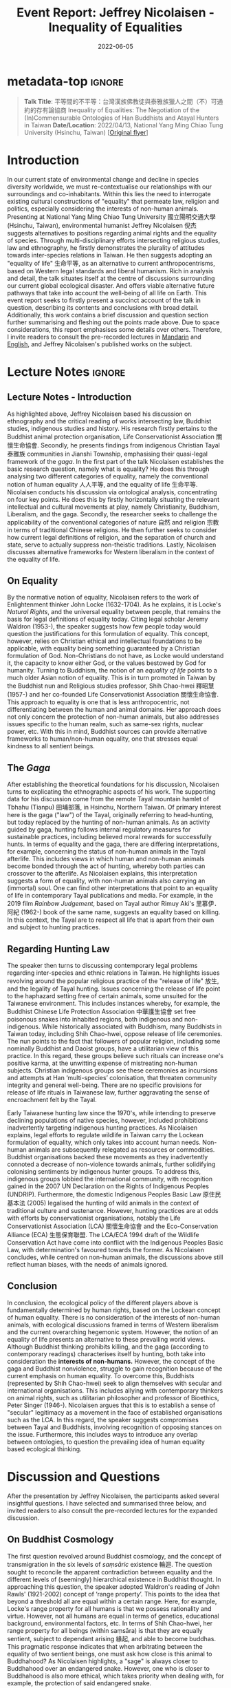 #+title: Event Report: Jeffrey Nicolaisen - Inequality of Equalities
#+filetags: interspecies-justice Taiwan conference
#+description: Report on academic talk in environmental humanities.
#+date: 2022-06-05

* metadata-top                                                       :ignore:
#+begin_quote
*Talk Title*: 平等間的不平等：台灣漢族佛教徒與泰雅族獵人之間（不）可通約的存有論協商 Inequality of Equalities: The Negotiation of the (In)Commensurable Ontologies of Han Buddhists and Atayal Hunters in Taiwan
*Date/Location*: 2022/04/13, National Yang Ming Chiao Tung University (Hsinchu, Taiwan)  [[[./static/nicolaisen.jpeg][Original flyer]]]
#+end_quote

* Introduction
In our current state of environmental change and decline in species diversity worldwide, we must re-contextualise our relationships with our surroundings and co-inhabitants. Within this lies the need to interrogate existing cultural constructions of "equality" that permeate law, religion and politics, especially considering the interests of non-human animals. Presenting at National Yang Ming Chiao Tung University 國立陽明交通大學 (Hsinchu, Taiwan), environmental humanist Jeffrey Nicolaisen 倪杰 suggests alternatives to positions regarding animal rights and the equality of species. Through multi-disciplinary efforts intersecting religious studies, law and ethnography, he firstly demonstrates the plurality of attitudes towards inter-species relations in Taiwan. He then suggests adopting an "equality of life" 生命平等, as an alternative to current anthropocentrisms, based on Western legal standards and liberal humanism. Rich in analysis and detail, the talk situates itself at the centre of discussions surrounding our current global ecological disaster. And offers viable alternative future pathways that take into account the well-being of all life on Earth. This event report seeks to firstly present a succinct account of the talk in question, describing its contents and conclusions with broad detail. Additionally, this work contains a brief discussion and question section further summarising and fleshing out the points made above. Due to space considerations, this report emphasises some details over others. Therefore, I invite readers to consult the pre-recorded lectures in [[https://www.youtube.com/watch?v=hMUo1PS1PIQ][Mandarin]] and [[https://www.youtube.com/watch?v=LY9afNm2Cac][English]], and Jeffrey Nicolaisen's published works on the subject. 

* Lecture Notes                                                      :ignore:
** Lecture Notes - Introduction
As highlighted above, Jeffrey Nicolaisen based his discussion on ethnography and the critical reading of works intersecting law, Buddhist studies, indigenous studies and history. His research firstly pertains to the Buddhist animal protection organisation, Life Conservationist Association 關懷生命協會. Secondly, he presents findings from indigenous Christian Tayal 泰雅族 communities in Jianshi Township, emphasising their quasi-legal framework of the /gaga/. In the first part of the talk Nicolaisen establishes the basic research question, namely what is equality? He does this through analysing two different categories of equality, namely the conventional notion of human equality 人人平等, and the equality of life 生命平等. Nicolaisen conducts his discussion via ontological analysis, concentrating on four key points. He does this by firstly horizontally situating the relevant intellectual and cultural movements at play, namely Christianity, Buddhism, Liberalism, and the gaga. Secondly, the researcher seeks to challenge the applicability of the conventional categories of nature 自然 and religion 宗教 in terms of traditional Chinese religions. He then further seeks to consider how current legal definitions of religion, and the separation of church and state, serve to actually suppress non-theistic traditions. Lastly, Nicolaisen discusses alternative frameworks for Western liberalism in the context of the equality of life.

** On Equality
By the normative notion of equality, Nicolaisen refers to the work of Enlightenment thinker John Locke (1632-1704). As he explains, it is Locke's /Natural Rights/, and the universal equality between people, that remains the basis for legal definitions of equality today. Citing legal scholar Jeremy Waldron (1953-), the speaker suggests how few people today would question the justifications for this formulation of equality. This concept, however, relies on Christian ethical and intellectual foundations to be applicable, with equality being something guaranteed by a Christian formulation of God. Non-Christians do not have, as Locke would understand it, the capacity to know either God, or the values bestowed by God for humanity. Turning to Buddhism, the notion of an /equality of life/ points to a much older Asian notion of equality. This is in turn promoted in Taiwan by the Buddhist nun and Religious studies professor, Shih Chao-hwei 釋昭慧 (1957-) and her co-founded Life Conservationist Association 關懷生命協會. This approach to equality is one that is less anthropocentric, not differentiating between the human and animal domains. Her approach does not only concern the protection of non-human animals, but also addresses issues specific to the human realm, such as same-sex rights, nuclear power, etc. With this in mind, Buddhist sources can provide alternative frameworks to human/non-human equality, one that stresses equal kindness to all sentient beings.

** The /Gaga/
After establishing the theoretical foundations for his discussion, Nicolaisen turns to explicating the ethnographic aspects of his work. The supporting data for his discussion come from the remote Tayal mountain hamlet of Tbhahu (Tianpu) 田埔部落, in Hsinchu, Northern Taiwan. Of primary interest here is the gaga ("law") of the Tayal, originally referring to head-hunting, but today replaced by the hunting of non-human animals. As an activity guided by gaga, hunting follows internal regulatory measures for sustainable practices, including believed moral rewards for successfully hunts. In terms of equality and the gaga, there are differing interpretations, for example, concerning the status of non-human animals in the Tayal afterlife. This includes views in which human and non-human animals become bonded through the act of hunting, whereby both parties can crossover to the afterlife. As Nicolaisen explains, this interpretation suggests a form of equality, with non-human animals also carrying an (immortal) soul. One can find other interpretations that point to an equality of life in contemporary Tayal publications and media. For example, in the 2019 film /Rainbow Judgement/, based on Tayal author Rimuy Aki's 里慕伊．阿紀 (1962-) book of the same name, suggests an equality based on killing. In this context, the Tayal are to respect all life that is apart from their own and subject to hunting practices.

** Regarding Hunting Law
The speaker then turns to discussing contemporary legal problems regarding inter-species and ethnic relations in Taiwan. He highlights issues revolving around the popular religious practice of the "release of life" 放生, and the legality of Tayal hunting. Issues concerning the release of life point to the haphazard setting free of certain animals, some unsuited for the Taiwanese environment. This includes instances whereby, for example, the Buddhist Chinese Life Protection Association 中華護生協會 set free poisonous snakes into inhabited regions, both indigenous and non-indigenous. While historically associated with Buddhism, many Buddhists in Taiwan today, including Shih Chao-hwei, oppose release of life ceremonies. The nun points to the fact that followers of popular religion, including some nominally Buddhist and Daoist groups, have a utilitarian view of this practice. In this regard, these groups believe such rituals can increase one's positive karma, at the unwitting expense of mistreating non-human subjects. Christian indigenous groups see these ceremonies as incursions and attempts at Han ‘multi-species’ colonisation, that threaten community integrity and general well-being. There are no specific provisions for release of life rituals in Taiwanese law, further aggravating the sense of encroachment felt by the Tayal. 

Early Taiwanese hunting law since the 1970's, while intending to preserve declining populations of native species, however, included prohibitions inadvertently targeting indigenous hunting practices. As Nicolaisen explains, legal efforts to regulate wildlife in Taiwan carry the Lockean formulation of equality, which only takes into account human needs. Non-human animals are subsequently relegated as resources or commodities. Buddhist organisations backed these movements as they inadvertently connoted a decrease of non-violence towards animals, further solidifying colonising sentiments by indigenous hunter groups. To address this, indigenous groups lobbied the international community, with recognition gained in the 2007 UN Declaration on the Rights of Indigenous Peoples (UNDRIP). Furthermore, the domestic Indigenous Peoples Basic Law 原住民基本法 (2005) legalised the hunting of wild animals in the context of traditional culture and sustenance. However, hunting practices are at odds with efforts by conservationist organisations, notably the Life Conservationist Association (LCA) 關懷生命協會 and the Eco-Conservation Alliance (ECA) 生態保育聯盟. The LCA/ECA 1994 draft of the Wildlife Conservation Act have come into conflict with the Indigenous Peoples Basic Law, with determination's favoured towards the former. As Nicolaisen concludes, while centred on non-human animals, the discussions above still reflect human biases, with the needs of animals ignored.
** Conclusion
In conclusion, the ecological policy of the different players above is fundamentally determined by human rights, based on the Lockean concept of human equality. There is no consideration of the interests of non-human animals, with ecological discussions framed in terms of Western liberalism and the current overarching hegemonic system. However, the notion of an equality of life presents an alternative to these prevailing world views. Although Buddhist thinking prohibits killing, and the gaga (according to contemporary readings) characterises itself by hunting, both take into consideration the *interests of non-humans.* However, the concept of the gaga and Buddhist nonviolence, struggle to gain recognition because of the current emphasis on human equality. To overcome this, Buddhists (represented by Shih Chao-hwei) seek to align themselves with secular and international organisations. This includes allying with contemporary thinkers on animal rights, such as utilitarian philosopher and professor of Bioethics, Peter Singer (1946-). Nicolaisen argues that this is to establish a sense of "secular" legitimacy as a movement in the face of established organisations such as the LCA. In this regard, the speaker suggests compromises between Tayal and Buddhists, involving recognition of opposing stances on the issue. Furthermore, this includes ways to introduce any overlap between ontologies, to question the prevailing idea of human equality based ecological thinking.

* Discussion and Questions
After the presentation by Jeffrey Nicolaisen, the participants asked several insightful questions. I have selected and summarised three below, and invited readers to also consult the pre-recorded lectures for the expanded discussion.

** On Buddhist Cosmology                                          
The first question revolved around Buddhist cosmology, and the concept of transmigration in the six levels of /saṃsāric/ existence 輪迴. The question sought to reconcile the apparent contradiction between equality and the different levels of (seemingly) hierarchical existence in Buddhist thought. In approaching this question, the speaker adopted Waldron's reading of John Rawls' (1921-2002) concept of ‘range property’. This points to the idea that beyond a threshold all are equal within a certain range. Here, for example, Locke's range property for all humans is that we possess rationality and virtue. However, not all humans are equal in terms of genetics, educational background, environmental factors, etc. In terms of Shih Chao-hwei, her range property for all beings (within saṃsāra) is that they are equally sentient, subject to dependant arising 緣起, and able to become buddhas. This pragmatic response indicates that when arbitrating between the equality of two sentient beings, one must ask how close is this animal to Buddhahood? As Nicolaisen highlights, a "sage" is always closer to Buddhahood over an endangered snake. However, one who is closer to Buddhahood is also more ethical, which takes priority when dealing with, for example, the protection of said endangered snake.  

** The Teleology of Buddhism and Peter Singer
The second discussion point further dealt with the utilitarian aspects of Shih Chao-hwei's approach to equality. The question highlighted the seeming elite status of those more capable of (or closer to) Buddhahood, as beings who are perhaps more "equal" than others. The danger is to prefer those who further along the Buddhist path, and so a crucial issue is to safeguard the inherent rights of others as well. As Nicolaisen points out, in any system there will inevitably be situations where one has to place the interests of one against another. In confronting this contradiction, the Buddhist's and Tayal have their own answers. For Shih Chao-hwei, one must always try to root these choices in the basic Buddhist assumption of non-harming 不害. However, humans are never fully capable of appreciating all the factors at play when making such decisions, with conflicts of interest always becoming apparent. In this sense, people require some hierarchy, with Shih Chao-hwei, for example, suggesting we look at which party is closer to potentially achieving Buddhahood. Nicolaisen also highlights the thought of Singer who suggests that all parties are equal because they feel and have sentience.  However, Singer opposes blanket animal rights, preferring a softer form of equality that takes into account the /interests/ of said party. However, both Singer and Shih Chao-hwei would always choose the human over the poisonous snake. Taking into account range property, we do not have to think of everything as being part of an undifferentiated whole

** Regarding Law and Ontology
The last discussion involved taking into account the ramifications for Taiwanese law in considering the different ontologies among Taiwanese indigenous groups. As discussed above, the presenter begins with treating all ontologies at play on equal grounding. However, in Taiwan liberalism is the basis for law which, while constitutionally protecting indigenous culture, does not recognise their legal systems. If a legal establishment were to, however, graft these ontologies onto conventional legal structures, this could allow for an expanded vocabulary to deal with, for example, animal rights. This could then potentially give non-human animals (and nature itself), a chance to have a say in legal matters. For example, in release of life ceremonies, freedom of religion would not be able to supersede the inherent rights of the animals in question. As Nicolaisen points out, these notions are part of the worldwide "Rights of Nature movements," which attempts to allocate non-human entities (incl. mountains, rivers or even all of nature) constitutional rights.

* Conclusion
This report sought to share notes on Jeffrey Nicolaisen's talk discussing different stances towards equality as found in Taiwan today. While not able to share all details of a complex and multifaceted project, this work is nevertheless hoped to invite more interest into Nicolaisen's research.
* Disclaimer
All content above reflects the author's reflections and judgements, and should _not be taken_ for an authoritative account of Jeffrey Nicolaisen's scholarly work.
